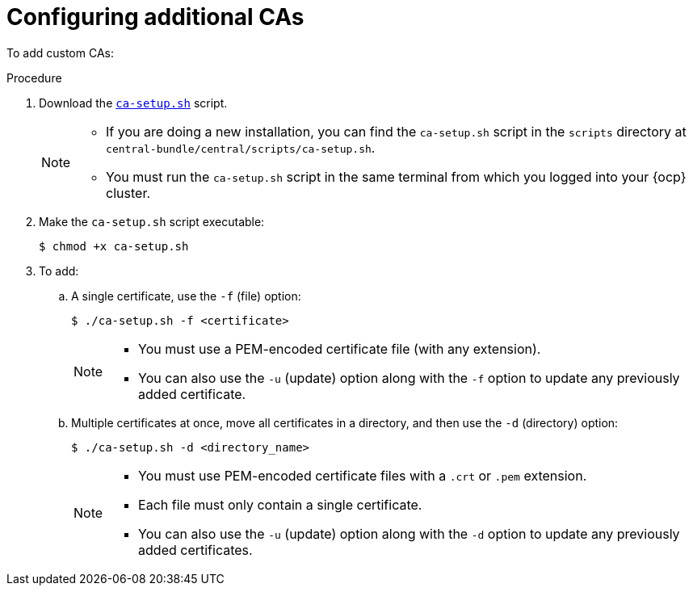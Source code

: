 // Module included in the following assemblies:
//
// * configuration/add-trusted-ca.adoc
:_module-type: PROCEDURE
[id="configure-additional-cas_{context}"]
= Configuring additional CAs

To add custom CAs:

.Procedure

. Download the link:https://raw.githubusercontent.com/openshift/openshift-docs/rhacs-docs/files/ca-setup.sh[`ca-setup.sh`] script.
+
[NOTE]
====
* If you are doing a new installation, you can find the `ca-setup.sh` script in the `scripts` directory at `central-bundle/central/scripts/ca-setup.sh`.
* You must run the `ca-setup.sh` script in the same terminal from which you logged into your {ocp} cluster.
====
. Make the `ca-setup.sh` script executable:
+
[source,terminal]
----
$ chmod +x ca-setup.sh
----
. To add:
.. A single certificate, use the `-f` (file) option:
+
[source,terminal]
----
$ ./ca-setup.sh -f <certificate>
----
+
[NOTE]
====
* You must use a PEM-encoded certificate file (with any extension).
* You can also use the `-u` (update) option along with the `-f` option to update any previously added certificate.
====
.. Multiple certificates at once, move all certificates in a directory, and then use the `-d` (directory) option:
+
[source,terminal]
----
$ ./ca-setup.sh -d <directory_name>
----
+
[NOTE]
====
* You must use PEM-encoded certificate files with a `.crt` or `.pem` extension.
* Each file must only contain a single certificate.
* You can also use the `-u` (update) option along with the `-d` option to update any previously added certificates.
====
